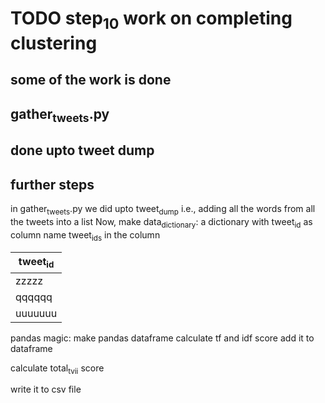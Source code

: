 * TODO step_10 work on completing clustering
** some of the work is done
** gather_tweets.py
** done upto tweet dump
** further steps
in gather_tweets.py we did upto tweet_dump i.e.,
adding all the words from all the tweets into a list
Now,
make data_dictionary:
    a dictionary with tweet_id as column name 
    tweet_ids in the column
| tweet_id |
|----------|
| zzzzz    |
| qqqqqq   |
| uuuuuuu  |

pandas magic:
make pandas dataframe
calculate tf and idf score
add it to dataframe


calculate total_tvii score

write it to csv file


